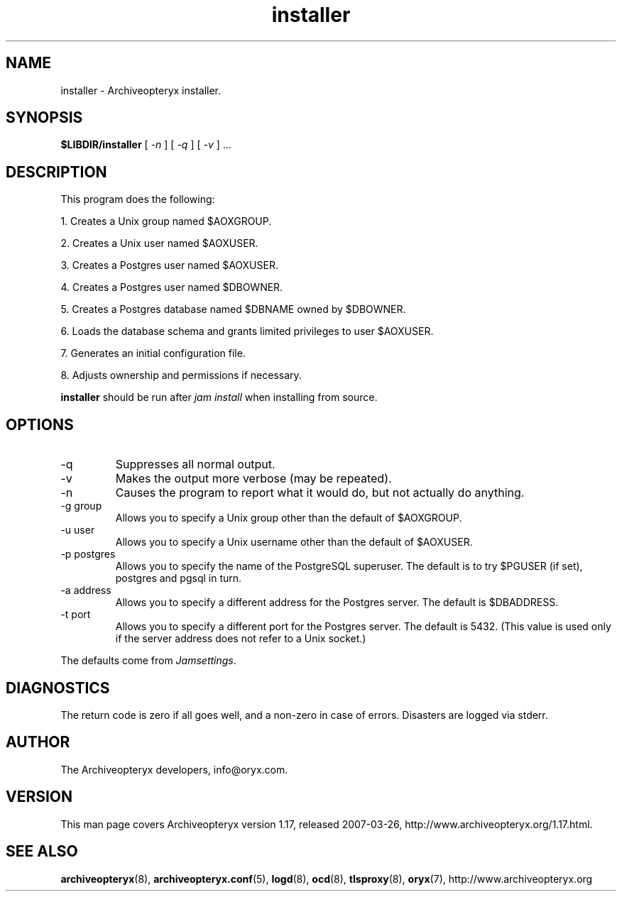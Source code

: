 .\" Copyright Oryx Mail Systems GmbH. Enquiries to info@oryx.com, please.
.TH installer 8 2007-03-26 www.oryx.com "Archiveopteryx Documentation"
.SH NAME
installer - Archiveopteryx installer.
.SH SYNOPSIS
.B $LIBDIR/installer
[
.I -n
] [
.I -q
] [
.I -v 
] ...
.SH DESCRIPTION
.nh
.PP
This program does the following:
.PP
1. Creates a Unix group named $AOXGROUP.
.PP
2. Creates a Unix user named $AOXUSER.
.PP
3. Creates a Postgres user named $AOXUSER.
.PP
4. Creates a Postgres user named $DBOWNER.
.PP
5. Creates a Postgres database named $DBNAME owned by $DBOWNER.
.PP
6. Loads the database schema and grants limited privileges to user $AOXUSER.
.PP
7. Generates an initial configuration file.
.PP
8. Adjusts ownership and permissions if necessary.
.PP
.B installer
should be run after
.I "jam install" 
when installing from source.
.SH OPTIONS
.IP -q
Suppresses all normal output.
.IP -v
Makes the output more verbose (may be repeated).
.IP -n
Causes the program to report what it would do, but not actually do
anything.
.IP "-g group"
Allows you to specify a Unix group other than the default of $AOXGROUP.
.IP "-u user"
Allows you to specify a Unix username other than the default of
$AOXUSER.
.IP "-p postgres"
Allows you to specify the name of the PostgreSQL superuser. The default
is to try $PGUSER (if set), postgres and pgsql in turn.
.IP "-a address"
Allows you to specify a different address for the Postgres server. The
default is $DBADDRESS.
.IP "-t port"
Allows you to specify a different port for the Postgres server. The
default is 5432. (This value is used only if the server address does
not refer to a Unix socket.)
.PP
The defaults come from
.IR Jamsettings .
.SH DIAGNOSTICS
The return code is zero if all goes well, and a non-zero in case of
errors. Disasters are logged via stderr.
.SH AUTHOR
The Archiveopteryx developers, info@oryx.com.
.SH VERSION
This man page covers Archiveopteryx version 1.17, released 2007-03-26,
http://www.archiveopteryx.org/1.17.html.
.SH SEE ALSO
.BR archiveopteryx (8),
.BR archiveopteryx.conf (5),
.BR logd (8),
.BR ocd (8),
.BR tlsproxy (8),
.BR oryx (7),
http://www.archiveopteryx.org
